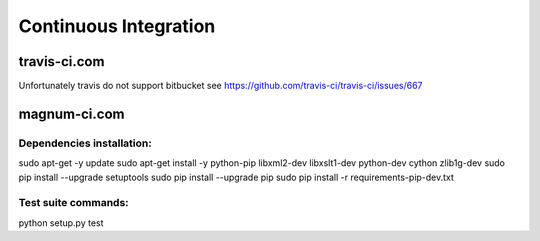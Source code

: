======================
Continuous Integration
======================

travis-ci.com
=============

Unfortunately travis do not support bitbucket
see https://github.com/travis-ci/travis-ci/issues/667

magnum-ci.com
=============

Dependencies installation:
--------------------------

sudo apt-get -y update
sudo apt-get install -y python-pip libxml2-dev libxslt1-dev python-dev cython zlib1g-dev
sudo pip install --upgrade setuptools
sudo pip install --upgrade pip
sudo pip install -r requirements-pip-dev.txt

Test suite commands:
--------------------

python setup.py test

